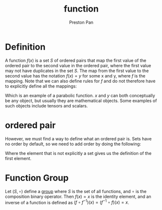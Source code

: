 :PROPERTIES:
:ID:       b1f9aa55-5f1e-4865-8118-43e5e5dc7752
:END:
#+title: function
#+author: Preston Pan
#+html_head: <link rel="stylesheet" type="text/css" href="../style.css" />
#+html_head: <script src="https://polyfill.io/v3/polyfill.min.js?features=es6"></script>
#+html_head: <script id="MathJax-script" async src="https://cdn.jsdelivr.net/npm/mathjax@3/es5/tex-mml-chtml.js"></script>
#+options: broken-links:t



* Definition
A function \( f(x) \) is a set \( S \) of ordered pairs that map the first value of the ordered pair to the second value
in the ordered pair, where the first value may not have duplicates in the set \(S\). The map from the first value to the
second value has the notation \(f(x) = y \) for some x and y, where \(f\) is the mapping. Note that we can also define rules
for \(f\) and do not therefore have to explicitly define all the mappings:
\begin{align*}
S = \{(x, y): x^{2} = y, x, y \in \mathbb{R} \}
\end{align*}
Which is an example of a parabolic function. \(x\) and \(y\) can both conceptually be any object, but usually they are
mathematical objects. Some examples of such objects include tensors and scalars.
* ordered pair
:PROPERTIES:
:ID:       1b1b522e-d4de-4832-9ca4-c6d1cfee27e6
:END:
However, we must find a way to define what an ordered pair is. Sets have no order by default, so we need to
add order by doing the following:
\begin{align*}
(x_{0}, y_{0}) := \{x_{0}, \{x_{0}, y_{0}\}\}
\end{align*}
Where the element that is not explicitly a set gives us the definition of the first element.
* Function Group
Let \((S, \circ)\) define a [[id:ba7b95b0-0ce6-4b33-9a79-5e5fddaea710][group]] where \(S\) is the set of all functions, and \(\circ\) is the composition
binary operator. Then \(f(x) = x\) is the identity element, and an inverse of a function is defined
as \( (f \circ f^{-1})(x) = (f^{-1} \circ f)(x) = x \).
